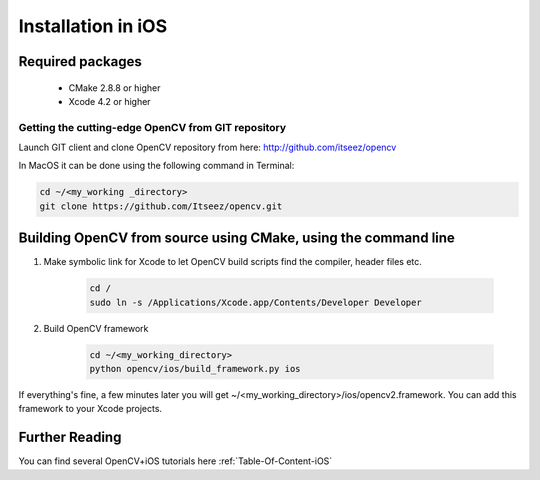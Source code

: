.. _iOS-Installation:

Installation in iOS
***********************

Required packages
==================

  * CMake 2.8.8 or higher
  * Xcode 4.2 or higher

Getting the cutting-edge OpenCV from GIT repository
---------------------------------------------------

Launch GIT client and clone OpenCV repository from here: http://github.com/itseez/opencv

In MacOS it can be done using the following command in Terminal:

.. code-block:: bash

   cd ~/<my_working _directory>
   git clone https://github.com/Itseez/opencv.git
 

Building OpenCV from source using CMake, using the command line
================================================================

#. Make symbolic link for Xcode to let OpenCV build scripts find the compiler, header files etc.

    .. code-block:: bash
    
       cd /
       sudo ln -s /Applications/Xcode.app/Contents/Developer Developer
       
#. Build OpenCV framework

    .. code-block:: bash

       cd ~/<my_working_directory>
       python opencv/ios/build_framework.py ios

If everything's fine, a few minutes later you will get ~/<my_working_directory>/ios/opencv2.framework. You can add this framework to your Xcode projects.


Further Reading
=====================
You can find several OpenCV+iOS tutorials here :ref:`Table-Of-Content-iOS`
